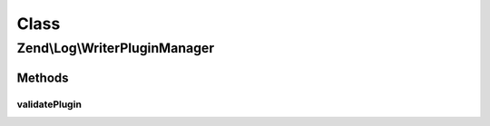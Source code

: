 .. Log/WriterPluginManager.php generated using docpx on 01/30/13 03:02pm


Class
*****

Zend\\Log\\WriterPluginManager
==============================

Methods
-------

validatePlugin
++++++++++++++

.. function:: validatePlugin()


    Validate the plugin
    
    Checks that the writer loaded is an instance of Writer\WriterInterface.

    :param mixed: 

    :rtype: void 

    :throws: Exception\InvalidArgumentException if invalid



